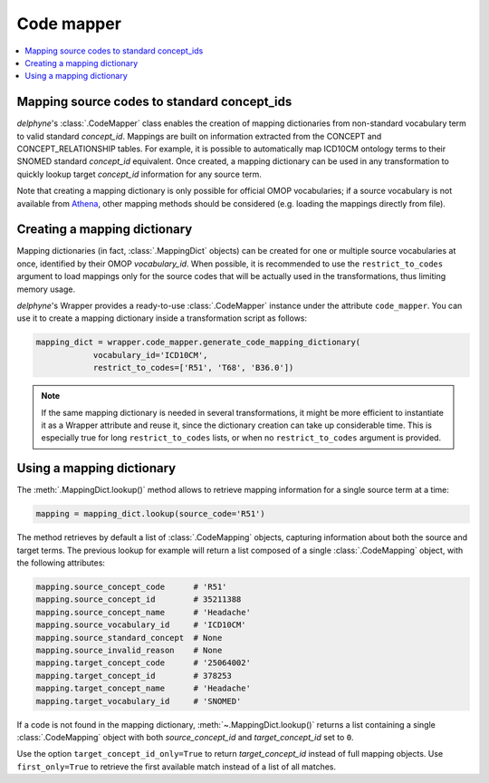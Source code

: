 Code mapper
===========

.. contents::
    :local:
    :backlinks: none

Mapping source codes to standard concept_ids
--------------------------------------------

`delphyne`'s :class:`.CodeMapper` class enables the creation
of mapping dictionaries from non-standard vocabulary term to valid standard `concept_id`.
Mappings are built on information extracted from the CONCEPT and CONCEPT_RELATIONSHIP tables.
For example, it is possible to automatically map ICD10CM ontology terms to their SNOMED standard `concept_id` equivalent.
Once created, a mapping dictionary can be used in any transformation to quickly lookup target `concept_id` information
for any source term.

Note that creating a mapping dictionary is only possible for official OMOP vocabularies;
if a source vocabulary is not available from `Athena <https://athena.ohdsi.org/vocabulary/list>`_,
other mapping methods should be considered (e.g. loading the mappings directly from file).

Creating a mapping dictionary
-----------------------------

Mapping dictionaries (in fact, :class:`.MappingDict` objects) can be created
for one or multiple source vocabularies at once, identified by their OMOP `vocabulary_id`.
When possible, it is recommended to use the ``restrict_to_codes`` argument to load mappings
only for the source codes that will be actually used in the transformations, thus limiting memory usage.

`delphyne`'s Wrapper provides a ready-to-use :class:`.CodeMapper` instance under
the attribute ``code_mapper``. You can use it to create a mapping dictionary inside a transformation script as follows:

.. code-block:: python

   mapping_dict = wrapper.code_mapper.generate_code_mapping_dictionary(
               vocabulary_id='ICD10CM',
               restrict_to_codes=['R51', 'T68', 'B36.0'])

.. note::
   If the same mapping dictionary is needed in several transformations, it might be more efficient to instantiate
   it as a Wrapper attribute and reuse it, since the dictionary creation can take up considerable time.
   This is especially true for long ``restrict_to_codes`` lists, or when no ``restrict_to_codes`` argument is provided.

Using a mapping dictionary
----------------------------

The :meth:`.MappingDict.lookup()` method allows to retrieve mapping information for a single source term at a time:

.. code-block:: python

   mapping = mapping_dict.lookup(source_code='R51')

The method retrieves by default a list of :class:`.CodeMapping` objects,
capturing information about both the source and target terms.
The previous lookup for example will return a list composed of a single :class:`.CodeMapping` object,
with the following attributes:

.. code-block:: python

   mapping.source_concept_code      # 'R51'
   mapping.source_concept_id        # 35211388
   mapping.source_concept_name      # 'Headache'
   mapping.source_vocabulary_id     # 'ICD10CM'
   mapping.source_standard_concept  # None
   mapping.source_invalid_reason    # None
   mapping.target_concept_code      # '25064002'
   mapping.target_concept_id        # 378253
   mapping.target_concept_name      # 'Headache'
   mapping.target_vocabulary_id     # 'SNOMED'

If a code is not found in the mapping dictionary, :meth:`~.MappingDict.lookup()` returns a list containing
a single :class:`.CodeMapping` object with both `source_concept_id` and `target_concept_id` set to ``0``.

Use the option ``target_concept_id_only=True`` to return `target_concept_id` instead of full mapping objects.
Use ``first_only=True`` to retrieve the first available match instead of a list of all matches.

